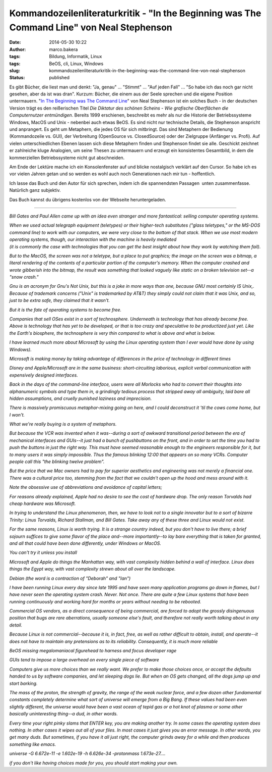 Kommandozeilenliteraturkritik - "In the Beginning was The Command Line" von Neal Stephenson
###########################################################################################
:date: 2014-05-30 10:22
:author: marco.bakera
:tags: Bildung, Informatik, Linux
:tags: BeOS, cli, Linux, Windows
:slug: kommandozeilenliteraturkritik-in-the-beginning-was-the-command-line-von-neal-stephenson
:status: published

|Kommandozeile|

Es gibt Bücher, die liest man und denkt: "Ja, genau" ... "Stimmt" ...
"Auf jeden Fall" ... "So habe ich das noch gar nicht gesehen, aber da
ist was dran". Kurzum: Bücher, die einem aus der Seele sprechen und die
eigene Position untermauern. "`In The Beginning was The Command
Line <http://www.cryptonomicon.com/beginning.html>`__" von Neal
Stephenson ist ein solches Buch - in der deutschen Version trägt es den
reißerischen Titel *Die Diktatur des schönen Scheins - Wie grafische
Oberflächen die Computernutzer entmündigen*. Bereits 1999 erschienen,
beschreibt es mehr als nur die Historie der Betriebssysteme Windows,
MacOS und Unix - nebenbei auch etwas BeOS. Es sind nicht nur technische
Details, die Stephenson anspricht und anprangert. Es geht um Metaphern,
die jedes OS für sich mitbringt. Das sind Metaphern der Bedienung
(Kommandozeile vs. GUI), der Verbreitung (OpenSource vs. ClosedSource)
oder der Zielgruppe (Anfänger vs. Profi). Auf vielen unterschiedlichen
Ebenen lassen sich diese Metaphern finden und Stephenson findet sie
alle. Geschickt zeichnet er zahlreiche kluge Analogien, um seine Thesen
zu untermauern und erzeugt ein konsistentes Gesamtbild, in dem die
kommerziellen Betriebssysteme nicht gut abschneiden.

Am Ende der Lektüre mache ich ein Konsolenfenster auf und blicke
nostalgisch verklärt auf den Cursor. So habe ich es vor vielen Jahren
getan und so werden es wohl auch noch Generationen nach mir tun -
hoffentlich.

Ich lasse das Buch und den Autor für sich sprechen, indem ich die
spannendsten Passagen  unten zusammenfasse. Natürlich ganz subjektiv.

Das Buch kannst du übrigens kostenlos von der Webseite heruntergeladen.

--------------

 

*Bill Gates and Paul Allen came up with an idea even stranger and more
fantastical: selling computer operating systems.*

| *When we used actual telegraph equipment (teletypes) or their
  higher-tech substitutes ("glass teletypes," or the MS-DOS command
  line) to work with our computers, we were very close to the bottom of
  that stack. When we use most modern operating systems, though, our
  interaction with the machine is heavily mediated*
| *(it is commonly the case with technologies that you can get the best
  insight about how they work by watching them fail).*

*But to the MacOS, the screen was not a teletype, but a place to put
graphics; the image on the screen was a bitmap, a literal rendering of
the contents of a particular portion of the computer's memory. When the
computer crashed and wrote gibberish into the bitmap, the result was
something that looked vaguely like static on a broken television set--a
"snow crash."*

*Gnu is an acronym for Gnu's Not Unix, but this is a joke in more ways
than one, because GNU most certainly IS Unix,. Because of trademark
concerns ("Unix" is trademarked by AT&T) they simply could not claim
that it was Unix, and so, just to be extra safe, they claimed that it
wasn't.*

*But it is the fate of operating systems to become free.*

*Companies that sell OSes exist in a sort of technosphere. Underneath is
technology that has already become free. Above is technology that has
yet to be developed, or that is too crazy and speculative to be
productized just yet. Like the Earth's biosphere, the technosphere is
very thin compared to what is above and what is below.*

*I have learned much more about Microsoft by using the Linux operating
system than I ever would have done by using Windows).*

*Microsoft is making money by taking advantage of differences in the
price of technology in different times*

*Disney and Apple/Microsoft are in the same business: short-circuiting
laborious, explicit verbal communication with expensively designed
interfaces.*

*Back in the days of the command-line interface, users were all Morlocks
who had to convert their thoughts into alphanumeric symbols and type
them in, a grindingly tedious process that stripped away all ambiguity,
laid bare all hidden assumptions, and cruelly punished laziness and
imprecision.*

*There is massively promiscuous metaphor-mixing going on here, and I
could deconstruct it 'til the cows come home, but I won't.*

*What we're really buying is a system of metaphors.*

*But because the VCR was invented when it was--during a sort of awkward
transitional period between the era of mechanical interfaces and
GUIs--it just had a bunch of pushbuttons on the front, and in order to
set the time you had to push the buttons in just the right way. This
must have seemed reasonable enough to the engineers responsible for it,
but to many users it was simply impossible. Thus the famous blinking
12:00 that appears on so many VCRs. Computer people call this "the
blinking twelve problem".*

*But the price that we Mac owners had to pay for superior aesthetics and
engineering was not merely a financial one. There was a cultural price
too, stemming from the fact that we couldn't open up the hood and mess
around with it.*

*Note the obsessive use of abbreviations and avoidance of capital
letters;*

*For reasons already explained, Apple had no desire to see the cost of
hardware drop. The only reason Torvalds had cheap hardware was
Microsoft.*

*In trying to understand the Linux phenomenon, then, we have to look not
to a single innovator but to a sort of bizarre Trinity: Linus Torvalds,
Richard Stallman, and Bill Gates. Take away any of these three and Linux
would not exist.*

*For the same reasons, Linux is worth trying. It is a strange country
indeed, but you don't have to live there; a brief sojourn suffices to
give some flavor of the place and--more importantly--to lay bare
everything that is taken for granted, and all that could have been done
differently, under Windows or MacOS.*

*You can't try it unless you install*

*Microsoft and Apple do things the Manhattan way, with vast complexity
hidden behind a wall of interface. Linux does things the Egypt way, with
vast complexity strewn about all over the landscape.*

*Debian (the word is a contraction of "Deborah" and "Ian")*

*I have been running Linux every day since late 1995 and have seen many
application programs go down in flames, but I have never seen the
operating system crash. Never. Not once. There are quite a few Linux
systems that have been running continuously and working hard for months
or years without needing to be rebooted.*

*Commercial OS vendors, as a direct consequence of being commercial, are
forced to adopt the grossly disingenuous position that bugs are rare
aberrations, usually someone else's fault, and therefore not really
worth talking about in any detail.*

*Because Linux is not commercial--because it is, in fact, free, as well
as rather difficult to obtain, install, and operate--it does not have to
maintain any pretensions as to its reliability. Consequently, it is much
more reliable*

*BeOS missing megalomaniacal figurehead to harness and focus developer
rage*

*GUIs tend to impose a large overhead on every single piece of software*

*Computers give us more choices than we really want. We prefer to make
those choices once, or accept the defaults handed to us by software
companies, and let sleeping dogs lie. But when an OS gets changed, all
the dogs jump up and start barking.*

*The mass of the proton, the strength of gravity, the range of the weak
nuclear force, and a few dozen other fundamental constants completely
determine what sort of universe will emerge from a Big Bang. If these
values had been even slightly different, the universe would have been a
vast ocean of tepid gas or a hot knot of plasma or some other basically
uninteresting thing--a dud, in other words.*

*Every time your right pinky slams that ENTER key, you are making
another try. In some cases the operating system does nothing. In other
cases it wipes out all of your files. In most cases it just gives you an
error message. In other words, you get many duds. But sometimes, if you
have it all just right, the computer grinds away for a while and then
produces something like emacs.*

*universe -G 6.672e-11 -e 1.602e-19 -h 6.626e-34 -protonmass
1.673e-27....*

*if you don't like having choices made for you, you should start making
your own.*

.. |Kommandozeile| image:: http://www.bakera.de/wp/wp-content/uploads/2014/05/Kommandozeile.png
   :class: alignnone size-full wp-image-1033
   :width: 807px
   :height: 54px
